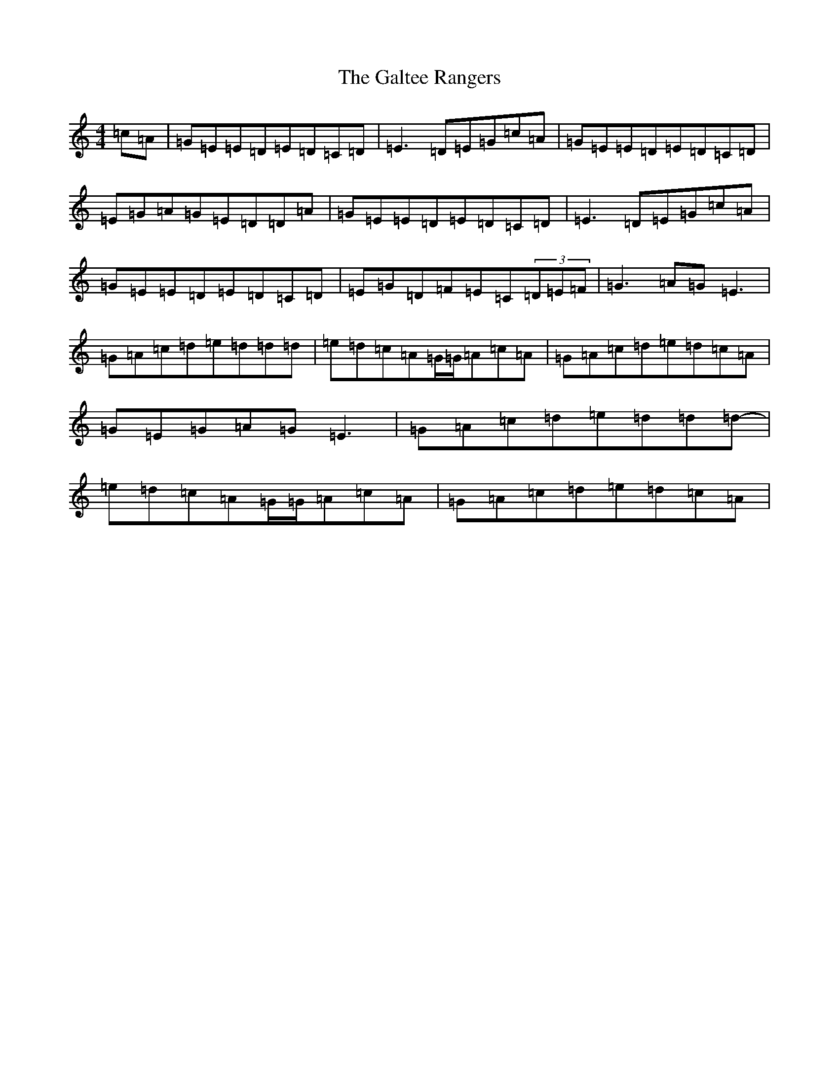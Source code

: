 X: 3025
T: Galtee Rangers, The
S: https://thesession.org/tunes/724#setting13795
R: reel
M:4/4
L:1/8
K: C Major
=c=A|=G=E=E=D=E=D=C=D|=E3=D=E=G=c=A|=G=E=E=D=E=D=C=D|=E=G=A=G=E=D=D=A|=G=E=E=D=E=D=C=D|=E3=D=E=G=c=A|=G=E=E=D=E=D=C=D|=E=G=D=F=E=C(3=D=E=F|=G3=A=G=E3|=G=A=c=d=e=d=d=d-|=e=d=c=A=G/2=G/2=A=c=A|=G=A=c=d=e=d=c=A|=G=E=G=A=G=E3|=G=A=c=d=e=d=d=d-|=e=d=c=A=G/2=G/2=A=c=A|=G=A=c=d=e=d=c=A|